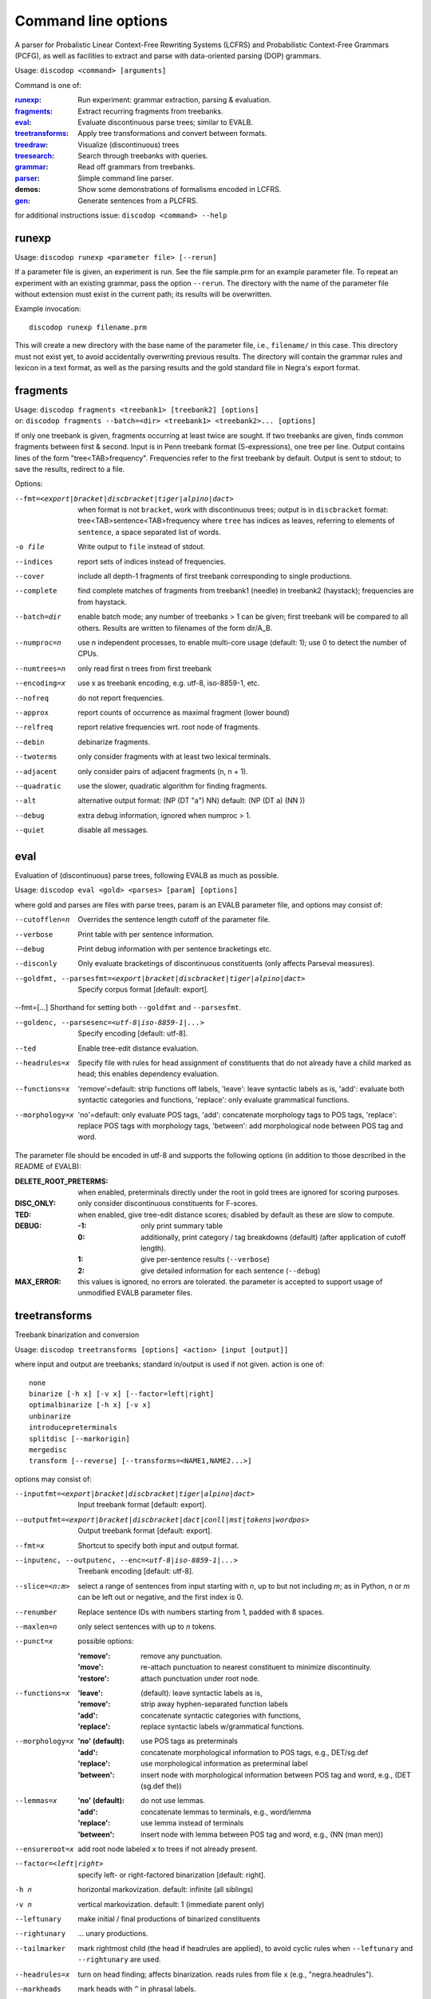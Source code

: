 Command line options
====================

A parser for Probalistic Linear Context-Free Rewriting Systems (LCFRS) and
Probabilistic Context-Free Grammars (PCFG), as well as facilities to extract
and parse with data-oriented parsing (DOP) grammars.

Usage: ``discodop <command> [arguments]``

Command is one of:

:`runexp`_:           Run experiment: grammar extraction, parsing & evaluation.
:`fragments`_:        Extract recurring fragments from treebanks.
:`eval`_:             Evaluate discontinuous parse trees; similar to EVALB.
:`treetransforms`_:   Apply tree transformations and convert between formats.
:`treedraw`_:         Visualize (discontinuous) trees
:`treesearch`_:       Search through treebanks with queries.
:`grammar`_:          Read off grammars from treebanks.
:`parser`_:           Simple command line parser.
:demos:               Show some demonstrations of formalisms encoded in LCFRS.
:`gen`_:              Generate sentences from a PLCFRS.

for additional instructions issue: ``discodop <command> --help``

runexp
------
Usage: ``discodop runexp <parameter file> [--rerun]``

If a parameter file is given, an experiment is run. See the file sample.prm for
an example parameter file. To repeat an experiment with an existing grammar,
pass the option ``--rerun``. The directory with the name of the parameter file
without extension must exist in the current path; its results will be
overwritten.

Example invocation::

    discodop runexp filename.prm

This will create a new directory with the base name of the parameter file, i.e.,
``filename/`` in this case. This directory must not exist yet, to avoid
accidentally overwriting previous results. The directory will contain the
grammar rules and lexicon in a text format, as well as the parsing results and
the gold standard file in Negra's export format.

fragments
---------
| Usage: ``discodop fragments <treebank1> [treebank2] [options]``
| or: ``discodop fragments --batch=<dir> <treebank1> <treebank2>... [options]``

If only one treebank is given, fragments occurring at least twice are sought.
If two treebanks are given, finds common fragments between first & second.
Input is in Penn treebank format (S-expressions), one tree per line.
Output contains lines of the form "tree<TAB>frequency".
Frequencies refer to the first treebank by default.
Output is sent to stdout; to save the results, redirect to a file.

Options:

--fmt=<export|bracket|discbracket|tiger|alpino|dact>
              when format is not ``bracket``, work with discontinuous trees;
              output is in ``discbracket`` format:
              tree<TAB>sentence<TAB>frequency
              where ``tree`` has indices as leaves, referring to elements of
              ``sentence``, a space separated list of words.
-o file       Write output to ``file`` instead of stdout.
--indices     report sets of indices instead of frequencies.
--cover       include all depth-1 fragments of first treebank corresponding
              to single productions.
--complete    find complete matches of fragments from treebank1 (needle) in
              treebank2 (haystack); frequencies are from haystack.
--batch=dir   enable batch mode; any number of treebanks > 1 can be given;
              first treebank will be compared to all others.
              Results are written to filenames of the form dir/A_B.
--numproc=n   use n independent processes, to enable multi-core usage
              (default: 1); use 0 to detect the number of CPUs.
--numtrees=n  only read first n trees from first treebank
--encoding=x  use x as treebank encoding, e.g. utf-8, iso-8859-1, etc.
--nofreq      do not report frequencies.
--approx      report counts of occurrence as maximal fragment (lower bound)
--relfreq     report relative frequencies wrt. root node of fragments.
--debin       debinarize fragments.
--twoterms    only consider fragments with at least two lexical terminals.
--adjacent    only consider pairs of adjacent fragments (n, n + 1).
--quadratic   use the slower, quadratic algorithm for finding fragments.
--alt         alternative output format: (NP (DT "a") NN)
              default: (NP (DT a) (NN ))
--debug       extra debug information, ignored when numproc > 1.
--quiet       disable all messages.


eval
----
Evaluation of (discontinuous) parse trees, following EVALB as much as possible.

Usage: ``discodop eval <gold> <parses> [param] [options]``

where gold and parses are files with parse trees, param is an EVALB parameter
file, and options may consist of:

--cutofflen=n    Overrides the sentence length cutoff of the parameter file.
--verbose        Print table with per sentence information.
--debug          Print debug information with per sentence bracketings etc.
--disconly       Only evaluate bracketings of discontinuous constituents
                 (only affects Parseval measures).

--goldfmt, --parsesfmt=<export|bracket|discbracket|tiger|alpino|dact>
                 Specify corpus format [default: export].

--fmt=[...]      Shorthand for setting both ``--goldfmt`` and ``--parsesfmt``.

--goldenc, --parsesenc=<utf-8|iso-8859-1|...>
                 Specify encoding [default: utf-8].

--ted            Enable tree-edit distance evaluation.
--headrules=x    Specify file with rules for head assignment of constituents
                 that do not already have a child marked as head; this
                 enables dependency evaluation.

--functions=x    'remove'=default: strip functions off labels,
                 'leave': leave syntactic labels as is,
                 'add': evaluate both syntactic categories and functions,
                 'replace': only evaluate grammatical functions.

--morphology=x   'no'=default: only evaluate POS tags,
                 'add': concatenate morphology tags to POS tags,
                 'replace': replace POS tags with morphology tags,
                 'between': add morphological node between POS tag and word.

The parameter file should be encoded in utf-8 and supports the following
options (in addition to those described in the README of EVALB):

:DELETE_ROOT_PRETERMS:
                 when enabled, preterminals directly under the root in
                 gold trees are ignored for scoring purposes.
:DISC_ONLY:      only consider discontinuous constituents for F-scores.
:TED:            when enabled, give tree-edit distance scores; disabled by
                 default as these are slow to compute.
:DEBUG:
                 :-1: only print summary table
                 :0: additionally, print category / tag breakdowns (default)
                   (after application of cutoff length).
                 :1: give per-sentence results (``--verbose``)
                 :2: give detailed information for each sentence (``--debug``)
:MAX_ERROR:      this values is ignored, no errors are tolerated.
                 the parameter is accepted to support usage of unmodified
                 EVALB parameter files.


treetransforms
--------------
Treebank binarization and conversion

Usage: ``discodop treetransforms [options] <action> [input [output]]``

where input and output are treebanks; standard in/output is used if not given.
action is one of::

    none
    binarize [-h x] [-v x] [--factor=left|right]
    optimalbinarize [-h x] [-v x]
    unbinarize
    introducepreterminals
    splitdisc [--markorigin]
    mergedisc
    transform [--reverse] [--transforms=<NAME1,NAME2...>]

options may consist of:

--inputfmt=<export|bracket|discbracket|tiger|alpino|dact>
                Input treebank format [default: export].
--outputfmt=<export|bracket|discbracket|dact|conll|mst|tokens|wordpos>
                Output treebank format [default: export].
--fmt=x         Shortcut to specify both input and output format.
--inputenc, --outputenc, --enc=<utf-8|iso-8859-1|...>
                Treebank encoding [default: utf-8].
--slice=<n:m>   select a range of sentences from input starting with *n*,
                up to but not including *m*; as in Python, *n* or *m* can be left
                out or negative, and the first index is 0.
--renumber      Replace sentence IDs with numbers starting from 1,
                padded with 8 spaces.
--maxlen=n      only select sentences with up to *n* tokens.
--punct=x       possible options:

                :'remove': remove any punctuation.
                :'move': re-attach punctuation to nearest constituent
                      to minimize discontinuity.
                :'restore': attach punctuation under root node.
--functions=x   :'leave': (default): leave syntactic labels as is,
                :'remove': strip away hyphen-separated function labels
                :'add': concatenate syntactic categories with functions,
                :'replace': replace syntactic labels w/grammatical functions.
--morphology=x  :'no' (default): use POS tags as preterminals
                :'add': concatenate morphological information to POS tags,
                    e.g., DET/sg.def
                :'replace': use morphological information as preterminal label
                :'between': insert node with morphological information between
                    POS tag and word, e.g., (DET (sg.def the))
--lemmas=x      :'no' (default): do not use lemmas.
                :'add': concatenate lemmas to terminals, e.g., word/lemma
                :'replace': use lemma instead of terminals
                :'between': insert node with lemma between POS tag and word,
                    e.g., (NN (man men))
--ensureroot=x  add root node labeled ``x`` to trees if not already present.
--factor=<left|right>
                specify left- or right-factored binarization [default: right].
-h n            horizontal markovization. default: infinite (all siblings)
-v n            vertical markovization. default: 1 (immediate parent only)
--leftunary     make initial / final productions of binarized constituents
--rightunary    ... unary productions.
--tailmarker    mark rightmost child (the head if headrules are applied), to
                avoid cyclic rules when ``--leftunary`` and ``--rightunary``
                are used.
--headrules=x   turn on head finding; affects binarization.
                reads rules from file ``x`` (e.g., "negra.headrules").
--markheads     mark heads with ``^`` in phrasal labels.
--reverse       reverse the transformations given by ``--transform``
--transforms    specify names of tree transformations to apply; for possible
                names, cf. :mod:`discodop.treebanktransforms` module.

.. note::
    selecting the formats ``conll`` or ``mst`` results in an unlabeled
    dependency conversion and requires the use of heuristic head rules
    (``--headrules``), to ensure that all constituents have a child marked as
    head. A command line interface to perform transformations on treebanks such
    as binarization.

grammar
-------
Read off grammars from treebanks.

| Usage: ``discodop grammar <type> <input> <output> [options]``
| or: ``discodop param <parameter-file> <output-directory>``
| or: ``discodop info <rules-file>``
| or: ``discodop merge (rules|lexicon|fragments) <input1> <input2>... <output>``

``type`` is one of:

:pcfg:            Probabilistic Context-Free Grammar (treebank grammar)
:plcfrs:
                  Probabilistic Linear Context-Free Rewriting System
                  (discontinuous treebank grammar)

:ptsg:            Probabilistic Tree-Substitution Grammar
:dopreduction:    All-fragments PTSG using Goodman's reduction
:doubledop:       PTSG from recurring fragmensts
:param:           Extract a series of grammars according to parameters
:info:            Print statistics for PLCFRS/bitpar rules.
:merge:
                  Interpolate given grammars into a single grammar
                  Input can be a rules, lexicon or fragment file.

``input`` is a binarized treebank, or in the ``ptsg`` case, weighted fragments
in the same format as the output of the ``discodop fragments`` command;
``input`` may contain discontinuous constituents, except for the ``pcfg`` case.
``output`` is the base name for the filenames to write the grammar to; the
filenames will be ``<output>.rules`` and ``<output>.lex``. NB: both the
``info`` and ``merge`` commands expect grammars to be sorted by LHS, such as
the ones created by this tool.

Options:

--inputfmt=<export|bracket|discbracket|tiger|alpino|dact>
          The treebank format [default: export].

--inputenc=<utf-8|iso-8859-1|...>
          Treebank encoding [default: utf-8].

--dopestimator=<rfe|ewe|shortest|...>
          The DOP estimator to use with dopreduction/doubledop [default: rfe].

--numproc=<1|2|...>
          Number of processes to start [default: 1].
          Only relevant for double dop fragment extraction.

--gzip
          compress output with gzip, view with ``zless`` &c.

--packed
          use packed graph encoding for DOP reduction

--bitpar
          produce an unbinarized grammar for use with bitpar

-s X
          start symbol to use for PTSG.

When a PCFG is requested, or the input format is ``bracket`` (Penn format), the
output will be in bitpar format. Otherwise the grammar is written as a PLCFRS.
The encoding of the input treebank may be specified. Output encoding will be
ASCII for the rules, and utf-8 for the lexicon.

The PLCFRS format is as follows. Rules are delimited by newlines.
Fields are separated by tabs. The fields are::

    LHS	RHS1	[RHS2]	yield-function	weight

The yield function defines how the spans of the RHS nonterminals
are combined to form the spans of the LHS nonterminal. Components of the yield
function are comma-separated, 0 refers to a component of the first RHS
nonterminal, and 1 from the second. Weights are expressed as rational
fractions.
The lexicon is defined in a separate file. Lines start with a single word,
followed by pairs of possible tags and their probabilities::

    WORD	TAG1	PROB1	[TAG2	PROB2 ...]

Example::

    rules:   S	NP	VP	010	1/2
             VP_2	VB	NP	0,1	2/3
             NP	NN	0	1/4
    lexicon: Haus	NN	3/10	JJ	1/9


parser
------
A command line interface for parsing new texts with an existing grammar.

| Usage: ``discodop parser [options] <grammar/> [input files]``
| or:    ``discodop parser --simple [options] <rules> <lexicon> [input [output]]``

``grammar/`` is a directory with a model produced by ``discodop runexp``.
If one or more filenames are given, the parse trees for each file are written
to a file with ``.dbr`` added to the original filename.
When no filename is given, input is read from standard input and the results
are written to standard output. Input should contain one sentence per line
with space-delimited tokens. Output consists of bracketed trees in
``discbracket`` format, i.e., terminals are indices pointing to words in the
original sentence, to represent any discontinuties.
Files must be encoded in UTF-8.

General options:

-x           Input is one token per line, sentences separated by two
             newlines (like bitpar).
-b k         Return the k-best parses instead of just 1.
--prob       Print probabilities as well as parse trees.
--tags       Tokens are of the form "word/POS"; give both to parser.
--numproc=k  Launch k processes, to exploit multiple cores.
--simple     Parse with a single grammar and input file; similar interface
             to bitpar. The files ``rules`` and ``lexicon`` define a binarized
             grammar in bitpar or PLCFRS format.

Options for simple mode:

-s x         Use "x" as start symbol instead of default "TOP".
--bt=file    Apply backtransform table to recover TSG derivations.
--mpp=k      By default, the output consists of derivations, with the most
             probable derivation (MPD) ranked highest. With a PTSG such as
             DOP, it is possible to aim for the most probable parse (MPP)
             instead, whose probability is the sum of any number of the
             k-best derivations.
--bitpar     Use bitpar to parse with an unbinarized grammar.

The PLCFRS format is as follows. Rules are delimited by newlines.
Fields are separated by tabs. The fields are::

    LHS	RHS1	[RHS2]	yield-function	weight

The yield function defines how the spans of the RHS nonterminals
are combined to form the spans of the LHS nonterminal. Components of the yield
function are comma-separated, 0 refers to a component of the first RHS
nonterminal, and 1 from the second. Weights are expressed as rational
fractions.
The lexicon is defined in a separate file. Lines start with a single word,
followed by pairs of possible tags and their probabilities::

    WORD	TAG1	PROB1	[TAG2	PROB2 ...]

Example::

    rules:   S	NP	VP	010	1/2
             VP_2	VB	NP	0,1	2/3
             NP	NN	0	1/4
    lexicon: Haus	NN	3/10	JJ	1/9

treedraw
--------
Usage: ``discodop treedraw [<treebank>...] [options]``

Options (* marks default option):

--fmt=<export|bracket|discbracket|tiger|alpino|dact>
                  Specify corpus format [default: export].

--encoding=enc    Specify a different encoding than the default utf-8.
--functions=x     :'leave'=default: leave syntactic labels as is,
                  :'remove': strip functions off labels,
                  :'add': show both syntactic categories and functions,
                  :'replace': only show grammatical functions.

--morphology=x    :'no'=default: only show POS tags,
                  :'add': concatenate morphology tags to POS tags,
                  :'replace': replace POS tags with morphology tags,
                  :'between': add morphological node between POS tag and word.

--abbr            abbreviate labels longer than 5 characters.
--plain           disable ANSI colors.
-n, --numtrees=x  only display the first x trees from the input.

If no treebank is given, input is read from standard input; format is detected.
If more than one treebank is specified, trees will be displayed in parallel.
Pipe the output through ``less -R`` to preserve the colors.

treesearch
----------
Search through treebanks with queries.

Usage: ``%(cmd)s [--engine=<x>] [-t|-s|-c] <query> <treebank>...``

Options:

--engine=<x>, -e <x>
                Select query engine; possible options:

                :tgrep2:
                    tgrep2 queries (default); files are bracket corpora
                    (optionally precompiled into tgrep2 format).

                :xpath: arbitrary xpath queries; files are dact XML corpora.
                :regex: search through tokenized sentences with Python regexps
--counts, -c    report counts
--sents, -s     output sentences (default)
--trees, -t     output visualizations of trees
--brackets, -b  output raw trees in the original corpus format
--only-matching, -o
                only output the matching portion
                with ``--sents``, ``--trees``, and ``--brackets``
--line-number, -n
                Prefix each line of output with the sentence number within
                its input file.
--macros=<x>, -m <x>
                file with macros
--numthreads=<x>
                Number of concurrent threads to use.

gen
---
Generate random sentences with a PLCFRS or PCFG.
Reads grammar from a text file in PLCFRS or bitpar format.

| Usage: ``discodop gen [--verbose] <rules> <lexicon>``
| or: ``discodop gen --test``

Grammar is assumed to be in utf-8; may be gzip'ed (.gz extension).
